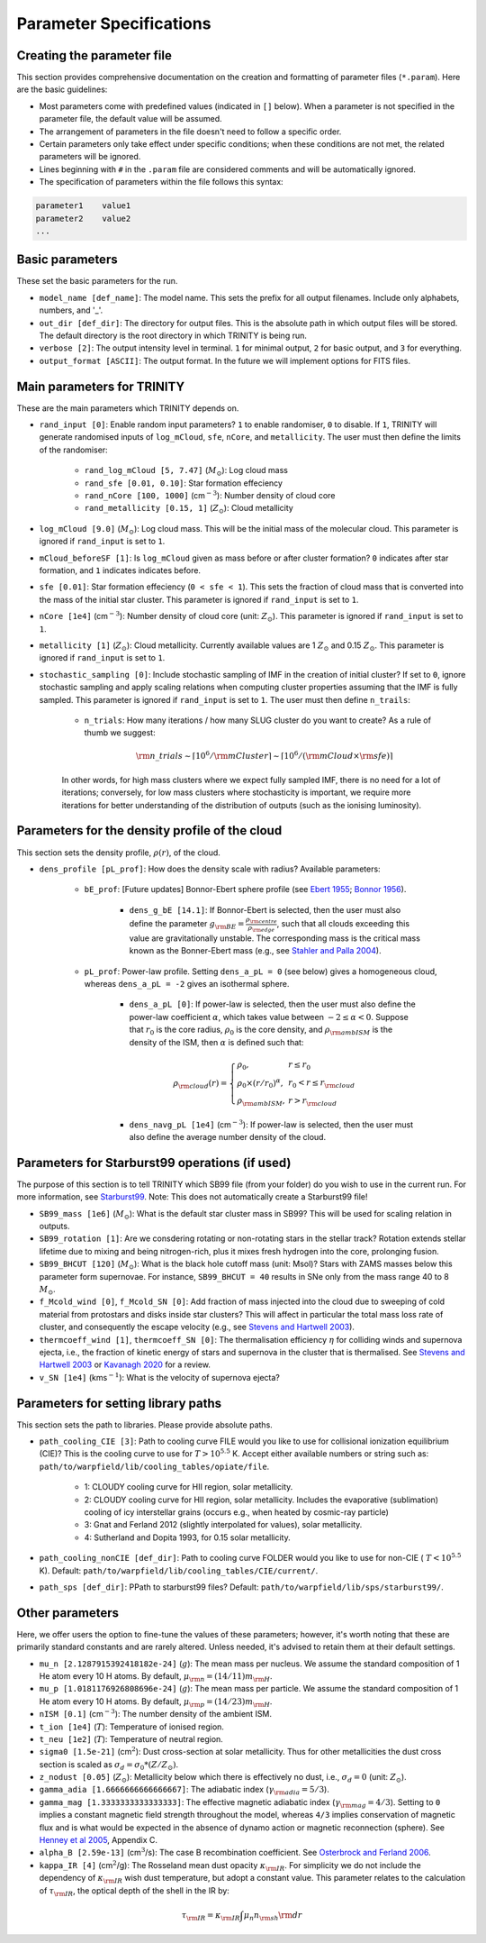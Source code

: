 .. highlight:: rest.. _sec-parameters:Parameter Specifications========================Creating the parameter file---------------------------This section provides comprehensive documentation on the creation and formatting of parameter files (``*.param``). Here are the basic guidelines:* Most parameters come with predefined values (indicated in ``[]`` below). When a parameter is not specified in the parameter file, the default value will be assumed.* The arrangement of parameters in the file doesn't need to follow a specific order.* Certain parameters only take effect under specific conditions; when these conditions are not met, the related parameters will be ignored.* Lines beginning with ``#`` in the ``.param`` file are considered comments and will be automatically ignored.* The specification of parameters within the file follows this syntax:.. code-block:: console    parameter1    value1    parameter2    value2    ...           .. _ssec-basic-params:    Basic parameters----------------These set the basic parameters for the run.* ``model_name [def_name]``: The model name. This sets the prefix for all output filenames. Include only alphabets, numbers, and '_'.* ``out_dir [def_dir]``: The directory for output files. This is the absolute path in which output files will be stored. The default directory is the root directory in which TRINITY is being run.* ``verbose [2]``: The output intensity level in terminal. ``1`` for minimal output, ``2`` for basic output, and ``3`` for everything. * ``output_format [ASCII]``: The output format. In the future we will implement options for FITS files.Main parameters for TRINITY ------------------------------These are the main parameters which TRINITY depends on. * ``rand_input [0]``: Enable random input parameters? ``1`` to enable randomiser, ``0`` to disable. If ``1``, TRINITY will generate randomised inputs of ``log_mCloud``, ``sfe``, ``nCore``, and ``metallicity``. The user must then define the limits of the randomiser:    * ``rand_log_mCloud [5, 7.47]`` (:math:`M_\odot`): Log cloud mass    * ``rand_sfe [0.01, 0.10]``: Star formation effeciency    * ``rand_nCore [100, 1000]`` (cm\ :math:`^{-3}`): Number density of cloud core    * ``rand_metallicity [0.15, 1]`` (:math:`Z_\odot`): Cloud metallicity* ``log_mCloud [9.0]`` (:math:`M_\odot`):  Log cloud mass. This will be the initial mass of the molecular cloud. This parameter is ignored if ``rand_input`` is set to ``1``.* ``mCloud_beforeSF [1]``: Is ``log_mCloud`` given as mass before or after cluster formation? ``0`` indicates after star formation, and ``1`` indicates indicates before.* ``sfe [0.01]``: Star formation effeciency (``0 < sfe < 1``). This sets the fraction of cloud mass that is converted into the mass of the initial star cluster. This parameter is ignored if ``rand_input`` is set to ``1``.* ``nCore [1e4]`` (cm\ :math:`^{-3}`): Number density of cloud core (unit: :math:`Z_\odot`). This parameter is ignored if ``rand_input`` is set to ``1``.* ``metallicity [1]`` (:math:`Z_\odot`): Cloud metallicity. Currently available values are 1 :math:`Z_\odot` and 0.15 :math:`Z_\odot`. This parameter is ignored if ``rand_input`` is set to ``1``.* ``stochastic_sampling [0]``: Include stochastic sampling of IMF in the creation of initial cluster? If set to ``0``, ignore stochastic sampling and apply scaling relations when computing cluster properties assuming that the IMF is fully sampled. This parameter is ignored if ``rand_input`` is set to ``1``. The user must then define ``n_trails``:    * ``n_trials``: How many iterations / how many SLUG cluster do you want to create? As a rule of thumb we suggest:        .. math:: {\rm n\_trials} \sim \lceil 10^6/{\rm mCluster} \rceil \sim \lceil 10^6/({\rm mCloud} \times {\rm sfe}) \rceil            In other words, for high mass clusters where we expect fully sampled IMF, there is no need for a lot of iterations; conversely, for low mass clusters where stochasticity is important, we require more iterations for better understanding of the distribution of outputs (such as the ionising luminosity).Parameters for the density profile of the cloud-----------------------------------------------This section sets the density profile, :math:`\rho(r)`, of the cloud.* ``dens_profile [pL_prof]``: How does the density scale with radius? Available parameters:        * ``bE_prof``: [Future updates] Bonnor-Ebert sphere profile (see `Ebert 1955 <https://ui.adsabs.harvard.edu/abs/1955ZA.....37..217E/abstract>`_; `Bonnor 1956 <https://ui.adsabs.harvard.edu/abs/1956MNRAS.116..351B/abstract>`_).        * ``dens_g_bE [14.1]``: If Bonnor-Ebert is selected, then the user must also define the parameter :math:`g_{\rm BE} = \frac{\rho_{\rm centre}}{\rho_{\rm edge}}`, such that all clouds exceeding this value are gravitationally unstable. The corresponding mass is the critical mass known as the Bonner-Ebert mass (e.g., see `Stahler and Palla 2004 <https://ui.adsabs.harvard.edu/abs/2004fost.book.....S/abstract>`_).     * ``pL_prof``: Power-law profile. Setting ``dens_a_pL = 0`` (see below) gives a homogeneous cloud, whereas ``dens_a_pL = -2`` gives an isothermal sphere.         * ``dens_a_pL [0]``: If power-law is selected, then the user must also define the power-law coefficient :math:`\alpha`, which takes value between :math:`-2\leq\alpha<0`. Suppose that :math:`r_0` is the core radius, :math:`\rho_0` is the core density, and :math:`\rho_{\rm ambISM}` is the density of the ISM, then :math:`\alpha` is defined such that:        .. math:: \rho_{\rm cloud}(r) = \left\{\begin{array}{lll} \rho_0 , & r \leq r_0 \\ \rho_0 \times (r / r_0)^\alpha, & r_0 < r \leq r_{\rm cloud} \\ \rho_{\rm ambISM}, & r > r_{\rm cloud} \end{array} \right.        * ``dens_navg_pL [1e4]`` (cm\ :math:`^{-3}`): If power-law is selected, then the user must also define the average number density of the cloud.               Parameters for Starburst99 operations (if used)-----------------------------------------------The purpose of this section is to tell TRINITY which SB99 file (from your folder) do you wish to use in the current run.For more information, see `Starburst99 <https://www.stsci.edu/science/starburst99/docs/run.html>`_. Note: This does not automatically create a Starburst99 file!* ``SB99_mass [1e6]`` (:math:`M_\odot`): What is the default star cluster mass in SB99? This will be used for scaling relation in outputs.* ``SB99_rotation [1]``: Are we consdering rotating or non-rotating stars in the stellar track? Rotation extends stellar lifetime due to mixing and being nitrogen-rich, plus it mixes fresh hydrogen into the core, prolonging fusion.* ``SB99_BHCUT [120]`` (:math:`M_\odot`): What is the black hole cutoff mass (unit: Msol)? Stars with ZAMS masses below this parameter form supernovae. For instance, ``SB99_BHCUT = 40`` results in SNe only from the mass range 40 to 8 :math:`M_\odot`. * ``f_Mcold_wind [0]``, ``f_Mcold_SN [0]``: Add fraction of mass injected into the cloud due to sweeping of cold material from protostars and disks inside star clusters? This will affect in particular the total mass loss rate of cluster, and consequently the escape velocity (e.g., see `Stevens and Hartwell 2003 <https://ui.adsabs.harvard.edu/abs/2003MNRAS.339..280S/abstract>`_).* ``thermcoeff_wind [1]``, ``thermcoeff_SN [0]``: The thermalisation efficiency :math:`\eta` for colliding winds and supernova ejecta, i.e., the fraction of kinetic energy of stars and supernova in the cluster that is thermalised. See `Stevens and Hartwell 2003 <https://ui.adsabs.harvard.edu/abs/2003MNRAS.339..280S/abstract>`_ or `Kavanagh 2020 <https://ui.adsabs.harvard.edu/abs/2020Ap%26SS.365....6K/abstract>`_ for a review.* ``v_SN [1e4]`` (kms\ :math:`^{-1}`): What is the velocity of supernova ejecta? Parameters for setting library paths------------------------------------This section sets the path to libraries. Please provide absolute paths.* ``path_cooling_CIE [3]``: Path to cooling curve FILE would you like to use for collisional ionization equilibrium (CIE)? This is the cooling curve to use for :math:`T > 10^{5.5}` K. Accept either available numbers or string such as: ``path/to/warpfield/lib/cooling_tables/opiate/file``.        * 1: CLOUDY cooling curve for HII region, solar metallicity.    * 2: CLOUDY cooling curve for HII region, solar metallicity. Includes the evaporative (sublimation) cooling of icy interstellar grains (occurs e.g., when heated by cosmic-ray particle)    * 3: Gnat and Ferland 2012 (slightly interpolated for values), solar metallicity.    * 4: Sutherland and Dopita 1993, for 0.15 solar metallicity.    * ``path_cooling_nonCIE [def_dir]``: Path to cooling curve FOLDER would you like to use for non-CIE ( :math:`T < 10^{5.5}` K). Default: ``path/to/warpfield/lib/cooling_tables/CIE/current/``.* ``path_sps [def_dir]``: PPath to starburst99 files? Default: ``path/to/warpfield/lib/sps/starburst99/``.        Other parameters----------------Here, we offer users the option to fine-tune the values of these parameters; however, it's worth noting that these are primarily standard constants and are rarely altered. Unless needed, it's advised to retain them at their default settings.* ``mu_n [2.1287915392418182e-24]`` (:math:`g`): The mean mass per nucleus. We assume the standard composition of 1 He atom every 10 H atoms. By default, :math:`\mu_{\rm n} = (14/11)m_{\rm H}`.* ``mu_p [1.0181176926808696e-24]`` (:math:`g`): The mean mass per particle. We assume the standard composition of 1 He atom every 10 H atoms. By default, :math:`\mu_{\rm p} = (14/23)m_{\rm H}`.* ``nISM [0.1]`` (cm\ :math:`^{-3}`): The number density of the ambient ISM.       * ``t_ion [1e4]`` (:math:`T`): Temperature of ionised region.* ``t_neu [1e2]`` (:math:`T`): Temperature of neutral region.* ``sigma0 [1.5e-21]`` (cm\ :math:`^2`): Dust cross-section at solar metallicity. Thus for other metallicities the dust cross section is scaled as :math:`\sigma_d = \sigma_0 * (Z/Z_\odot)`.* ``z_nodust [0.05]`` (:math:`Z_\odot`): Metallicity below which there is effectively no dust, i.e., :math:`\sigma_d = 0` (unit: :math:`Z_\odot`). * ``gamma_adia [1.6666666666666667]``: The adiabatic index (:math:`\gamma_{\rm adia} = 5/3`).* ``gamma_mag [1.3333333333333333]``: The effective magnetic adiabatic index (:math:`\gamma_{\rm mag} = 4/3`). Setting to ``0`` implies a constant magnetic field strength throughout the model, whereas ``4/3`` implies conservation of magnetic flux and is what would be expected in the absence of dynamo action or magnetic reconnection (sphere). See `Henney et al 2005 <https://ui.adsabs.harvard.edu/abs/2005ApJ...621..328H/abstract>`_, Appendix C.* ``alpha_B [2.59e-13]`` (cm\ :math:`^{3}`/s): The case B recombination coefficient. See `Osterbrock and Ferland 2006 <https://ui.adsabs.harvard.edu/abs/2006agna.book.....O/abstract>`_.     * ``kappa_IR [4]`` (cm\ :math:`^{2}`/g): The Rosseland mean dust opacity :math:`\kappa_{\rm IR}`. For simplicity we do not include the dependency of :math:`\kappa_{\rm IR}` wish dust temperature, but adopt a constant value. This parameter relates to the calculation of :math:`\tau_{\rm IR}`, the optical depth of the shell in the IR by: .. math:: \tau_{\rm IR} = \kappa_{\rm IR} \int \mu_n n_{\rm sh} {\rm d}r
